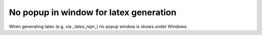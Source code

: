 No popup in window for latex generation
=======================================

When generating latex (e.g. via `_latex_repr_`) no popup window is shows under Windows.


